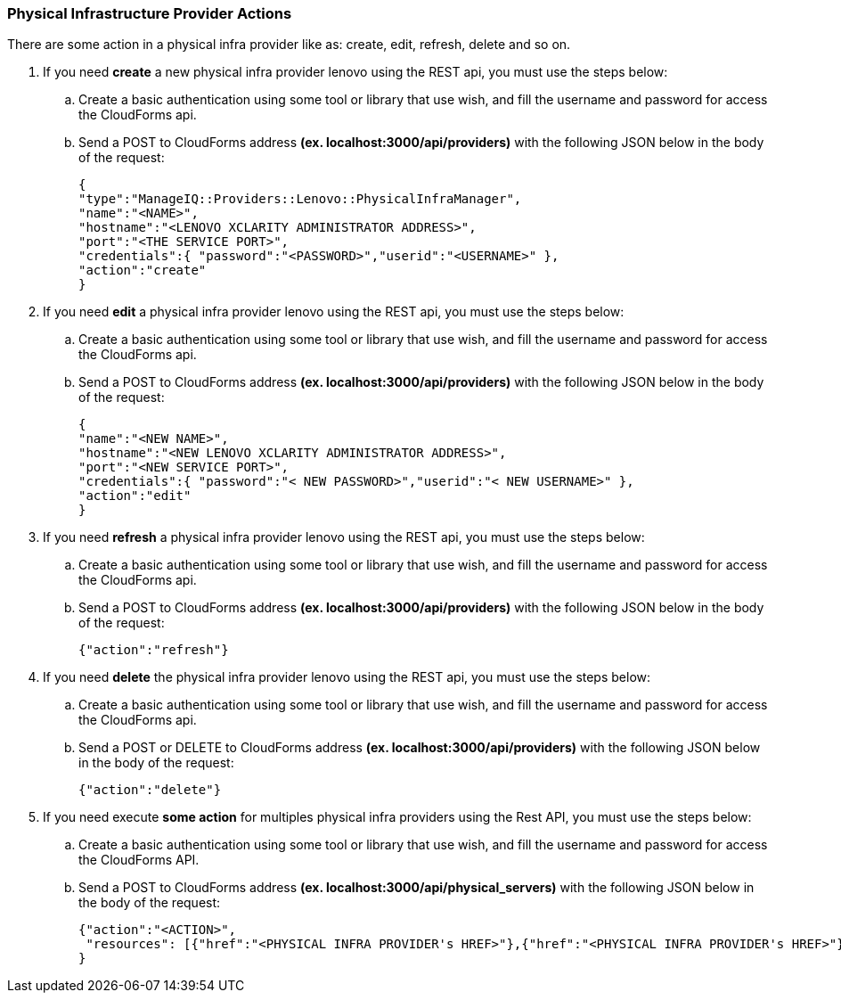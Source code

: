=== Physical Infrastructure Provider Actions

There are some action in a physical infra provider like as: create, edit, refresh, delete and so on. 

. If you need *create* a new physical infra provider lenovo using the REST api, you must use the steps below:

    .. Create a basic authentication using some tool or library that use wish, and fill the username and password for access the CloudForms api.
    
    .. Send a POST to CloudForms address **(ex. localhost:3000/api/providers)** with the following JSON below in the body of the request:

        {
        "type":"ManageIQ::Providers::Lenovo::PhysicalInfraManager",
        "name":"<NAME>",
        "hostname":"<LENOVO XCLARITY ADMINISTRATOR ADDRESS>",
        "port":"<THE SERVICE PORT>",
        "credentials":{ "password":"<PASSWORD>","userid":"<USERNAME>" },
        "action":"create"
        }

. If you need *edit* a physical infra provider lenovo using the REST api, you must use the steps below:

    .. Create a basic authentication using some tool or library that use wish, and fill the username and password for access the CloudForms api.
    
    .. Send a POST to CloudForms address **(ex. localhost:3000/api/providers)** with the following JSON below in the body of the request:
        
        {
        "name":"<NEW NAME>",
        "hostname":"<NEW LENOVO XCLARITY ADMINISTRATOR ADDRESS>",
        "port":"<NEW SERVICE PORT>",
        "credentials":{ "password":"< NEW PASSWORD>","userid":"< NEW USERNAME>" },
        "action":"edit"
        }

. If you need *refresh* a physical infra provider lenovo using the REST api, you must use the steps below:

    .. Create a basic authentication using some tool or library that use wish, and fill the username and password for access the CloudForms api.
    
    .. Send a POST to CloudForms address **(ex. localhost:3000/api/providers)** with the following JSON below in the body of the request:

        {"action":"refresh"}

. If you need *delete* the physical infra provider lenovo using the REST api, you must use the steps below:

    .. Create a basic authentication using some tool or library that use wish, and fill the username and password for access the CloudForms api.
    
    .. Send a POST or DELETE to CloudForms address **(ex. localhost:3000/api/providers)** with the following JSON below in the body of the request:

        {"action":"delete"}
        
. If you need execute *some action* for multiples physical infra providers using the Rest API, you must use the steps below:

    .. Create a basic authentication using some tool or library that use wish, and fill the username and password for access the CloudForms API. 
    
    .. Send a POST to CloudForms address *(ex. localhost:3000/api/physical_servers)* with the following JSON below in the body of the request:
    
        {"action":"<ACTION>",
         "resources": [{"href":"<PHYSICAL INFRA PROVIDER's HREF>"},{"href":"<PHYSICAL INFRA PROVIDER's HREF>"}]
        }